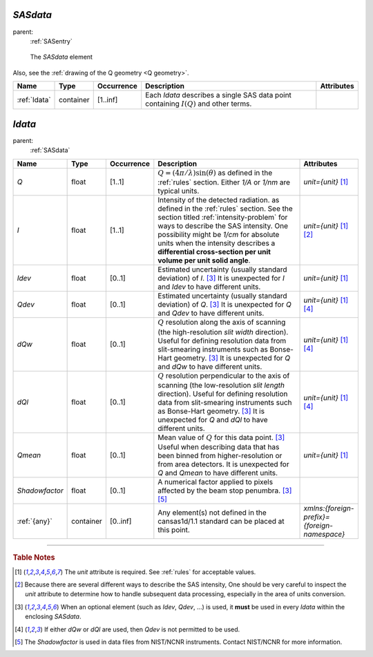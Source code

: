 .. $Id$

.. index:: ! element; SASdata

.. _SASdata:

============================
*SASdata*
============================

parent:
	:ref:`SASentry`

.. figure:: ../../graphics/2-SASdata.png
    
    The *SASdata* element

Also, see the :ref:`drawing of the Q geometry <Q geometry>`.

.. index::
	element; Idata

====================== =========== ============ =========================================== ====================================
Name                   Type        Occurrence   Description                                 Attributes
====================== =========== ============ =========================================== ====================================
:ref:`Idata`           container   [1..inf]     Each *Idata* describes a single SAS
                                                data point containing :math:`I(Q)` and 
                                                other terms.
====================== =========== ============ =========================================== ====================================



.. index:: ! element; Idata

.. _Idata:

============================
*Idata*
============================

parent:
	:ref:`SASdata`

.. index::
	element; Q
	element; I
	element; Idev
	element; Qdev
	element; dQw
	element; dQl
	element; Qmean
	element; Shadowfactor
	element; {any}

====================== =========== ============ =========================================== ====================================
Name                   Type        Occurrence   Description                                 Attributes
====================== =========== ============ =========================================== ====================================
*Q*                    float       [1..1]       :math:`Q=(4 \pi / \lambda) \sin(\theta)`    *unit={unit}*   [#units]_
                                                as defined in the :ref:`rules` section.
                                                Either *1/A* or *1/nm* are typical units.
*I*                    float       [1..1]       Intensity of the detected radiation.        *unit={unit}*   [#units]_ [#SAS_I]_
                                                as defined in the :ref:`rules` section.
                                                See the section titled
                                                :ref:`intensity-problem` for ways to
                                                describe the SAS intensity.
                                                One possibility might be *1/cm* for 
                                                absolute units when the intensity 
                                                describes a **differential cross-section 
                                                per unit volume per unit solid angle**.
*Idev*                 float       [0..1]       Estimated uncertainty (usually standard     *unit={unit}*   [#units]_
                                                deviation) of *I*. [#optional]_
                                                It is unexpected for *I* and *Idev*
                                                to have different units.
*Qdev*                 float       [0..1]       Estimated uncertainty (usually standard     *unit={unit}*   [#units]_ [#either]_
                                                deviation) of *Q*. [#optional]_
                                                It is unexpected for *Q* and *Qdev*
                                                to have different units.
*dQw*                  float       [0..1]       :math:`Q` resolution along the axis of      *unit={unit}*   [#units]_ [#either]_
                                                scanning (the high-resolution 
                                                *slit width* direction). Useful for 
                                                defining resolution data from 
                                                slit-smearing instruments such as 
                                                Bonse-Hart geometry.  [#optional]_
                                                It is unexpected for *Q* and *dQw*
                                                to have different units.
*dQl*                  float       [0..1]       :math:`Q` resolution perpendicular to       *unit={unit}*   [#units]_ [#either]_
                                                the axis of scanning (the low-resolution 
                                                *slit length* direction). Useful for 
                                                defining resolution data from 
                                                slit-smearing instruments such as 
                                                Bonse-Hart geometry.  [#optional]_
                                                It is unexpected for *Q* and *dQl*
                                                to have different units.
*Qmean*                float       [0..1]       Mean value of :math:`Q` for this data       *unit={unit}*   [#units]_
                                                point. [#optional]_
                                                Useful when describing data that has 
                                                been binned from higher-resolution 
                                                or from area detectors.
                                                It is unexpected for *Q* and *Qmean*
                                                to have different units.
*Shadowfactor*         float       [0..1]       A numerical factor applied to pixels
                                                affected by the beam stop penumbra.
                                                [#optional]_  [#shadow]_ 
:ref:`{any}`           container   [0..inf]     Any element(s) not defined in the           *xmlns:{foreign-prefix}={foreign-namespace}*
                                                cansas1d/1.1 standard can be placed at 
                                                this point.
====================== =========== ============ =========================================== ====================================

---------------

.. rubric:: Table Notes

.. [#units] The *unit* attribute is required. 
	See :ref:`rules` for acceptable values.
.. [#SAS_I] Because there are several different ways to describe the SAS 
	intensity,  One should be very careful to inspect the *unit* 
	attribute to determine how to handle subsequent data processing, 
	especially in the area of units conversion.
.. [#optional] When an optional element (such as *Idev*, *Qdev*, ...) is used, 
	it **must** be used in every *Idata* within the enclosing *SASdata*.
.. [#either] If either *dQw* or *dQl* are used, 
	then *Qdev* is not permitted to be used.
.. [#shadow] The *Shadowfactor* is used in data files from NIST/NCNR 
	instruments.  Contact NIST/NCNR for more information.
